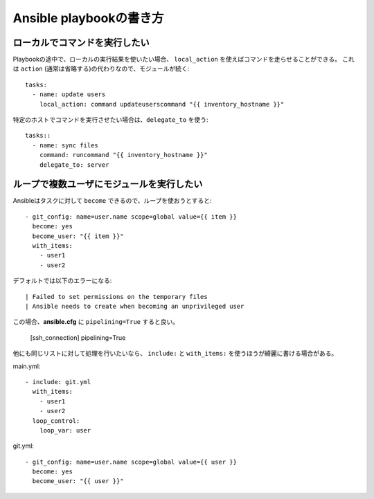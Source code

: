 Ansible playbookの書き方
========================

.. highlight:: yaml

ローカルでコマンドを実行したい
------------------------------

Playbookの途中で、ローカルの実行結果を使いたい場合、
``local_action`` を使えばコマンドを走らせることができる。
これは ``action`` (通常は省略する)の代わりなので、モジュールが続く::

	tasks:
	  - name: update users
	    local_action: command updateuserscommand "{{ inventory_hostname }}"

特定のホストでコマンドを実行させたい場合は、``delegate_to`` を使う::

	tasks::
	  - name: sync files
	    command: runcommand "{{ inventory_hostname }}"
	    delegate_to: server

ループで複数ユーザにモジュールを実行したい
------------------------------------------

Ansibleはタスクに対して ``become`` できるので、ループを使おうとすると::

	- git_config: name=user.name scope=global value={{ item }}
	  become: yes
	  become_user: "{{ item }}"
	  with_items:
	    - user1
	    - user2

デフォルトでは以下のエラーになる::

	| Failed to set permissions on the temporary files
	| Ansible needs to create when becoming an unprivileged user

この場合、**ansible.cfg** に ``pipelining=True`` すると良い。

	.. code-block:: ini

	[ssh_connection]
	pipelining=True

他にも同じリストに対して処理を行いたいなら、
``include:`` と ``with_items:`` を使うほうが綺麗に書ける場合がある。

main.yml::

	- include: git.yml
	  with_items:
	    - user1
	    - user2
	  loop_control:
	    loop_var: user

git.yml::

	- git_config: name=user.name scope=global value={{ user }}
	  become: yes
	  become_user: "{{ user }}"
